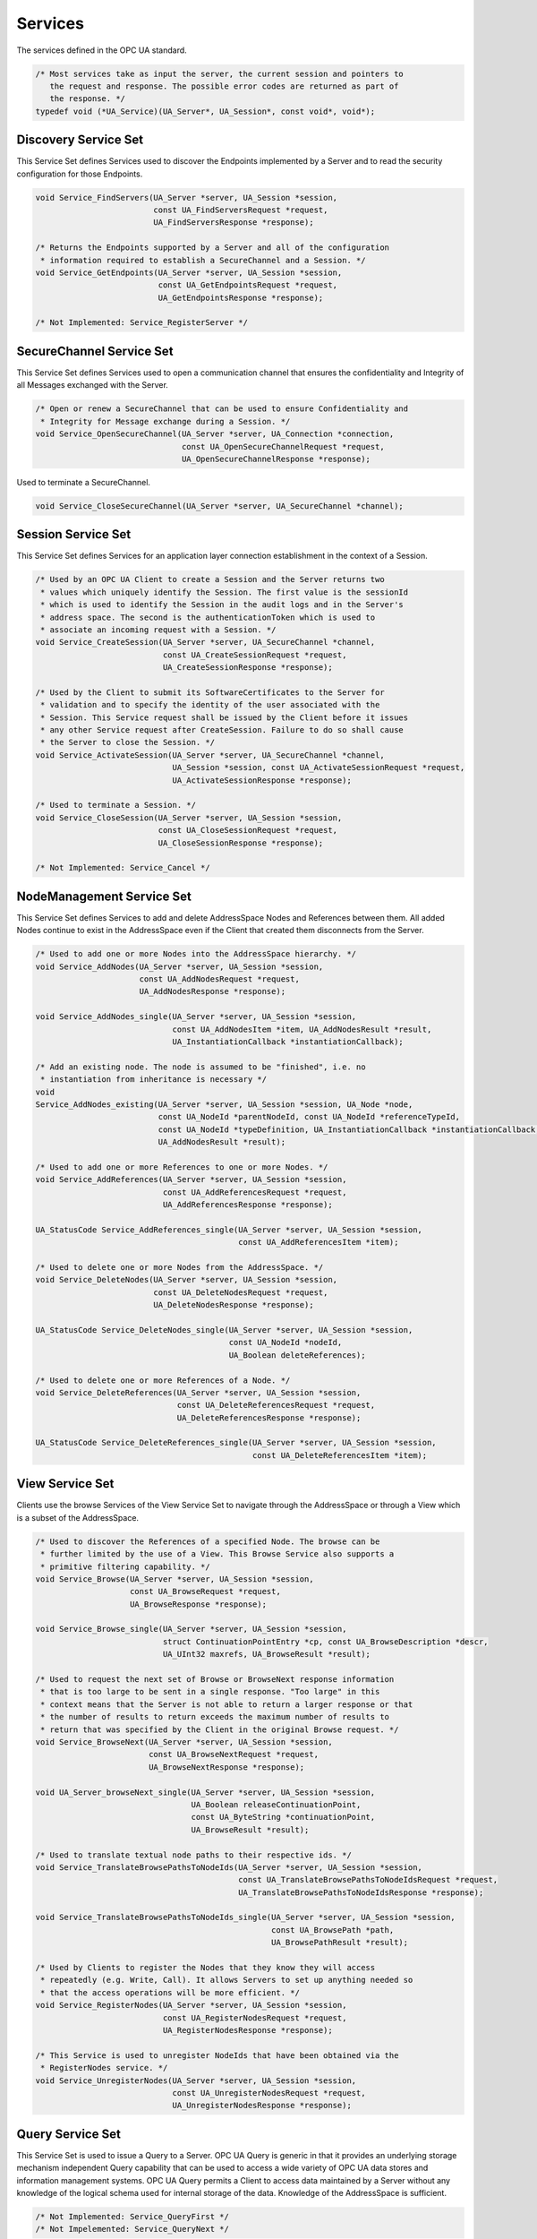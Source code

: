 .. _services:

Services
========
The services defined in the OPC UA standard.

.. code-block:: c

   /* Most services take as input the server, the current session and pointers to
      the request and response. The possible error codes are returned as part of
      the response. */
   typedef void (*UA_Service)(UA_Server*, UA_Session*, const void*, void*);
   
Discovery Service Set
---------------------
This Service Set defines Services used to discover the Endpoints implemented
by a Server and to read the security configuration for those Endpoints.

.. code-block:: c

   void Service_FindServers(UA_Server *server, UA_Session *session,
                            const UA_FindServersRequest *request,
                            UA_FindServersResponse *response);
   
   /* Returns the Endpoints supported by a Server and all of the configuration
    * information required to establish a SecureChannel and a Session. */
   void Service_GetEndpoints(UA_Server *server, UA_Session *session,
                             const UA_GetEndpointsRequest *request,
                             UA_GetEndpointsResponse *response);
   
   /* Not Implemented: Service_RegisterServer */
   
SecureChannel Service Set
-------------------------
This Service Set defines Services used to open a communication channel that
ensures the confidentiality and Integrity of all Messages exchanged with the
Server.

.. code-block:: c

   
   /* Open or renew a SecureChannel that can be used to ensure Confidentiality and
    * Integrity for Message exchange during a Session. */
   void Service_OpenSecureChannel(UA_Server *server, UA_Connection *connection,
                                  const UA_OpenSecureChannelRequest *request,
                                  UA_OpenSecureChannelResponse *response);
   
Used to terminate a SecureChannel.

.. code-block:: c

   void Service_CloseSecureChannel(UA_Server *server, UA_SecureChannel *channel);
   
Session Service Set
-------------------
This Service Set defines Services for an application layer connection
establishment in the context of a Session.

.. code-block:: c

   
   /* Used by an OPC UA Client to create a Session and the Server returns two
    * values which uniquely identify the Session. The first value is the sessionId
    * which is used to identify the Session in the audit logs and in the Server's
    * address space. The second is the authenticationToken which is used to
    * associate an incoming request with a Session. */
   void Service_CreateSession(UA_Server *server, UA_SecureChannel *channel,
                              const UA_CreateSessionRequest *request,
                              UA_CreateSessionResponse *response);
   
   /* Used by the Client to submit its SoftwareCertificates to the Server for
    * validation and to specify the identity of the user associated with the
    * Session. This Service request shall be issued by the Client before it issues
    * any other Service request after CreateSession. Failure to do so shall cause
    * the Server to close the Session. */
   void Service_ActivateSession(UA_Server *server, UA_SecureChannel *channel,
                                UA_Session *session, const UA_ActivateSessionRequest *request,
                                UA_ActivateSessionResponse *response);
   
   /* Used to terminate a Session. */
   void Service_CloseSession(UA_Server *server, UA_Session *session,
                             const UA_CloseSessionRequest *request,
                             UA_CloseSessionResponse *response);
   
   /* Not Implemented: Service_Cancel */
   
NodeManagement Service Set
--------------------------
This Service Set defines Services to add and delete AddressSpace Nodes and
References between them. All added Nodes continue to exist in the
AddressSpace even if the Client that created them disconnects from the
Server.

.. code-block:: c

   
   /* Used to add one or more Nodes into the AddressSpace hierarchy. */
   void Service_AddNodes(UA_Server *server, UA_Session *session,
                         const UA_AddNodesRequest *request,
                         UA_AddNodesResponse *response);
   
   void Service_AddNodes_single(UA_Server *server, UA_Session *session,
                                const UA_AddNodesItem *item, UA_AddNodesResult *result,
                                UA_InstantiationCallback *instantiationCallback);
   
   /* Add an existing node. The node is assumed to be "finished", i.e. no
    * instantiation from inheritance is necessary */
   void
   Service_AddNodes_existing(UA_Server *server, UA_Session *session, UA_Node *node,
                             const UA_NodeId *parentNodeId, const UA_NodeId *referenceTypeId,
                             const UA_NodeId *typeDefinition, UA_InstantiationCallback *instantiationCallback,
                             UA_AddNodesResult *result);
   
   /* Used to add one or more References to one or more Nodes. */
   void Service_AddReferences(UA_Server *server, UA_Session *session,
                              const UA_AddReferencesRequest *request,
                              UA_AddReferencesResponse *response);
   
   UA_StatusCode Service_AddReferences_single(UA_Server *server, UA_Session *session,
                                              const UA_AddReferencesItem *item);
   
   /* Used to delete one or more Nodes from the AddressSpace. */
   void Service_DeleteNodes(UA_Server *server, UA_Session *session,
                            const UA_DeleteNodesRequest *request,
                            UA_DeleteNodesResponse *response);
   
   UA_StatusCode Service_DeleteNodes_single(UA_Server *server, UA_Session *session,
                                            const UA_NodeId *nodeId,
                                            UA_Boolean deleteReferences);
   
   /* Used to delete one or more References of a Node. */
   void Service_DeleteReferences(UA_Server *server, UA_Session *session,
                                 const UA_DeleteReferencesRequest *request,
                                 UA_DeleteReferencesResponse *response);
   
   UA_StatusCode Service_DeleteReferences_single(UA_Server *server, UA_Session *session,
                                                 const UA_DeleteReferencesItem *item);
   
View Service Set
----------------
Clients use the browse Services of the View Service Set to navigate through
the AddressSpace or through a View which is a subset of the AddressSpace.

.. code-block:: c

   
   /* Used to discover the References of a specified Node. The browse can be
    * further limited by the use of a View. This Browse Service also supports a
    * primitive filtering capability. */
   void Service_Browse(UA_Server *server, UA_Session *session,
                       const UA_BrowseRequest *request,
                       UA_BrowseResponse *response);
   
   void Service_Browse_single(UA_Server *server, UA_Session *session,
                              struct ContinuationPointEntry *cp, const UA_BrowseDescription *descr,
                              UA_UInt32 maxrefs, UA_BrowseResult *result);
   
   /* Used to request the next set of Browse or BrowseNext response information
    * that is too large to be sent in a single response. "Too large" in this
    * context means that the Server is not able to return a larger response or that
    * the number of results to return exceeds the maximum number of results to
    * return that was specified by the Client in the original Browse request. */
   void Service_BrowseNext(UA_Server *server, UA_Session *session,
                           const UA_BrowseNextRequest *request,
                           UA_BrowseNextResponse *response);
   
   void UA_Server_browseNext_single(UA_Server *server, UA_Session *session,
                                    UA_Boolean releaseContinuationPoint,
                                    const UA_ByteString *continuationPoint,
                                    UA_BrowseResult *result);
   
   /* Used to translate textual node paths to their respective ids. */
   void Service_TranslateBrowsePathsToNodeIds(UA_Server *server, UA_Session *session,
                                              const UA_TranslateBrowsePathsToNodeIdsRequest *request,
                                              UA_TranslateBrowsePathsToNodeIdsResponse *response);
   
   void Service_TranslateBrowsePathsToNodeIds_single(UA_Server *server, UA_Session *session,
                                                     const UA_BrowsePath *path,
                                                     UA_BrowsePathResult *result);
   
   /* Used by Clients to register the Nodes that they know they will access
    * repeatedly (e.g. Write, Call). It allows Servers to set up anything needed so
    * that the access operations will be more efficient. */
   void Service_RegisterNodes(UA_Server *server, UA_Session *session,
                              const UA_RegisterNodesRequest *request,
                              UA_RegisterNodesResponse *response);
   
   /* This Service is used to unregister NodeIds that have been obtained via the
    * RegisterNodes service. */
   void Service_UnregisterNodes(UA_Server *server, UA_Session *session,
                                const UA_UnregisterNodesRequest *request,
                                UA_UnregisterNodesResponse *response);
   
Query Service Set
-----------------
This Service Set is used to issue a Query to a Server. OPC UA Query is
generic in that it provides an underlying storage mechanism independent Query
capability that can be used to access a wide variety of OPC UA data stores
and information management systems. OPC UA Query permits a Client to access
data maintained by a Server without any knowledge of the logical schema used
for internal storage of the data. Knowledge of the AddressSpace is
sufficient.

.. code-block:: c

   /* Not Implemented: Service_QueryFirst */
   /* Not Impelemented: Service_QueryNext */
   
Attribute Service Set
---------------------
This Service Set provides Services to access Attributes that are part of
Nodes.

.. code-block:: c

   
   /* Used to read one or more Attributes of one or more Nodes. For constructed
    * Attribute values whose elements are indexed, such as an array, this Service
    * allows Clients to read the entire set of indexed values as a composite, to
    * read individual elements or to read ranges of elements of the composite. */
   void Service_Read(UA_Server *server, UA_Session *session,
                     const UA_ReadRequest *request,
                     UA_ReadResponse *response);
   
   void Service_Read_single(UA_Server *server, UA_Session *session,
                            UA_TimestampsToReturn timestamps,
                            const UA_ReadValueId *id, UA_DataValue *v);
   
   /* Used to write one or more Attributes of one or more Nodes. For constructed
    * Attribute values whose elements are indexed, such as an array, this Service
    * allows Clients to write the entire set of indexed values as a composite, to
    * write individual elements or to write ranges of elements of the composite. */
   void Service_Write(UA_Server *server, UA_Session *session,
                      const UA_WriteRequest *request,
                      UA_WriteResponse *response);
   
   UA_StatusCode Service_Write_single(UA_Server *server, UA_Session *session,
                                      const UA_WriteValue *wvalue);
   
   /* Not Implemented: Service_HistoryRead */
   /* Not Implemented: Service_HistoryUpdate */
   
Method Service Set
------------------
The Method Service Set defines the means to invoke methods. A method shall be
a component of an Object.

.. code-block:: c

   #ifdef UA_ENABLE_METHODCALLS
   /* Used to call (invoke) a list of Methods. Each method call is invoked within
    * the context of an existing Session. If the Session is terminated, the results
    * of the method's execution cannot be returned to the Client and are
    * discarded. */
   void Service_Call(UA_Server *server, UA_Session *session,
                     const UA_CallRequest *request,
                     UA_CallResponse *response);
   
   void Service_Call_single(UA_Server *server, UA_Session *session,
                            const UA_CallMethodRequest *request,
                            UA_CallMethodResult *result);
   #endif
   
MonitoredItem Service Set
-------------------------
Clients define MonitoredItems to subscribe to data and Events. Each
MonitoredItem identifies the item to be monitored and the Subscription to use
to send Notifications. The item to be monitored may be any Node Attribute.

.. code-block:: c

   #ifdef UA_ENABLE_SUBSCRIPTIONS
   
   /* Used to create and add one or more MonitoredItems to a Subscription. A
    * MonitoredItem is deleted automatically by the Server when the Subscription is
    * deleted. Deleting a MonitoredItem causes its entire set of triggered item
    * links to be deleted, but has no effect on the MonitoredItems referenced by
    * the triggered items. */
   void Service_CreateMonitoredItems(UA_Server *server, UA_Session *session,
                                     const UA_CreateMonitoredItemsRequest *request, 
                                     UA_CreateMonitoredItemsResponse *response);
   
   /* Used to remove one or more MonitoredItems of a Subscription. When a
    * MonitoredItem is deleted, its triggered item links are also deleted. */
   void Service_DeleteMonitoredItems(UA_Server *server, UA_Session *session,
                                     const UA_DeleteMonitoredItemsRequest *request,
                                     UA_DeleteMonitoredItemsResponse *response);
   
   void Service_ModifyMonitoredItems(UA_Server *server, UA_Session *session,
                                     const UA_ModifyMonitoredItemsRequest *request,
                                     UA_ModifyMonitoredItemsResponse *response);
   
   /* Used to set the monitoring mode for one or more MonitoredItems of a Subscription. */
   void Service_SetMonitoringMode(UA_Server *server, UA_Session *session,
                                  const UA_SetMonitoringModeRequest *request,
                                  UA_SetMonitoringModeResponse *response);
   
   /* Not Implemented: Service_SetTriggering */
   
   #endif
   
Subscription Service Set
------------------------
Subscriptions are used to report Notifications to the Client.

.. code-block:: c

   #ifdef UA_ENABLE_SUBSCRIPTIONS
   
   /* Used to create a Subscription. Subscriptions monitor a set of MonitoredItems
    * for Notifications and return them to the Client in response to Publish
    * requests. */
   void Service_CreateSubscription(UA_Server *server, UA_Session *session,
                                   const UA_CreateSubscriptionRequest *request,
                                   UA_CreateSubscriptionResponse *response);
   
   /* Used to modify a Subscription. */
   void Service_ModifySubscription(UA_Server *server, UA_Session *session,
                                   const UA_ModifySubscriptionRequest *request,
                                   UA_ModifySubscriptionResponse *response);
   
   /* Used to enable sending of Notifications on one or more Subscriptions. */
   void Service_SetPublishingMode(UA_Server *server, UA_Session *session,
                                  const UA_SetPublishingModeRequest *request,
                                  UA_SetPublishingModeResponse *response);
   
   /* Used for two purposes. First, it is used to acknowledge the receipt of
    * NotificationMessages for one or more Subscriptions. Second, it is used to
    * request the Server to return a NotificationMessage or a keep-alive
    * Message.
    *
    * Note that the service signature is an exception and does not contain a
    * pointer to a PublishResponse. That is because the service queues up publish
    * requests internally and sends responses asynchronously based on timeouts. */
   void Service_Publish(UA_Server *server, UA_Session *session,
                        const UA_PublishRequest *request, UA_UInt32 requestId);
   
   /* Requests the Subscription to republish a NotificationMessage from its
    * retransmission queue. */
   void Service_Republish(UA_Server *server, UA_Session *session,
                          const UA_RepublishRequest *request,
                          UA_RepublishResponse *response);
   
   /* Invoked to delete one or more Subscriptions that belong to the Client's
    * Session. */
   void Service_DeleteSubscriptions(UA_Server *server, UA_Session *session,
                                    const UA_DeleteSubscriptionsRequest *request,
                                    UA_DeleteSubscriptionsResponse *response);
   
   /* Not Implemented: Service_TransferSubscription */
   
   #endif
   

